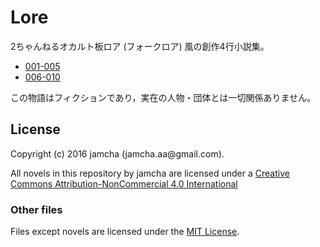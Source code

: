 #+OPTIONS: toc:nil

* Lore
  2ちゃんねるオカルト板ロア (フォークロア) 風の創作4行小説集。

  - [[./articles/001-005.md][001-005]]
  - [[./articles/006-010.md][006-010]]

  


  この物語はフィクションであり，実在の人物・団体とは一切関係ありません。

** License
Copyright (c) 2016 jamcha (jamcha.aa@gmail.com).

All novels in this repository by jamcha are licensed under a [[http://creativecommons.org/licenses/by-nc/4.0/deed][Creative Commons Attribution-NonCommercial 4.0 International]]

[[http://creativecommons.org/licenses/by-nc/4.0/deed][file:http://i.creativecommons.org/l/by-nc/3.0/80x15.png]]

*** Other files
Files except novels are licensed under the [[http://opensource.org/licenses/MIT][MIT License]].
